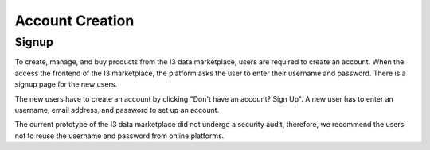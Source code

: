 ==========================
Account Creation
==========================

Signup
------
To create, manage, and buy products from the I3 data marketplace, users are required to create an account. When the access the frontend of the I3 marketplace, the platform asks the user to enter their username and password. There is a signup page for the new users.

.. image:: Login.png

The new users have to create an account by clicking "Don't have an account? Sign Up". A new user has to enter an username, email address, and password to set up an account. 

.. image:: Signup.png

The current prototype of the I3 data marketplace did not undergo a security audit, therefore, we recommend the users not to reuse the username and password from online platforms.  

